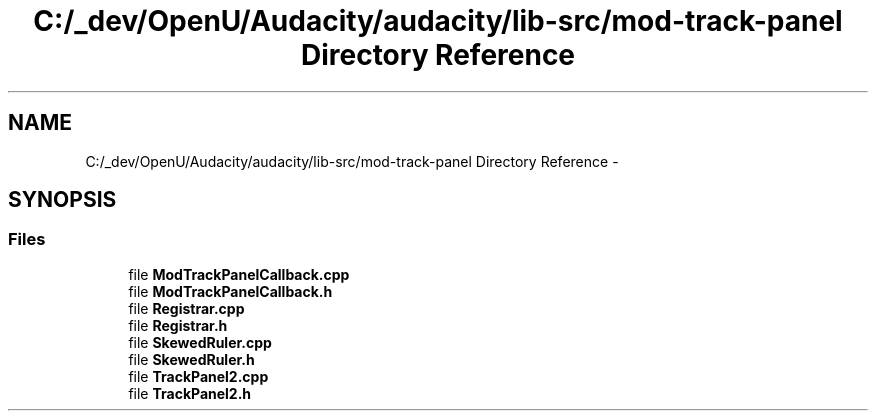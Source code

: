 .TH "C:/_dev/OpenU/Audacity/audacity/lib-src/mod-track-panel Directory Reference" 3 "Thu Apr 28 2016" "Audacity" \" -*- nroff -*-
.ad l
.nh
.SH NAME
C:/_dev/OpenU/Audacity/audacity/lib-src/mod-track-panel Directory Reference \- 
.SH SYNOPSIS
.br
.PP
.SS "Files"

.in +1c
.ti -1c
.RI "file \fBModTrackPanelCallback\&.cpp\fP"
.br
.ti -1c
.RI "file \fBModTrackPanelCallback\&.h\fP"
.br
.ti -1c
.RI "file \fBRegistrar\&.cpp\fP"
.br
.ti -1c
.RI "file \fBRegistrar\&.h\fP"
.br
.ti -1c
.RI "file \fBSkewedRuler\&.cpp\fP"
.br
.ti -1c
.RI "file \fBSkewedRuler\&.h\fP"
.br
.ti -1c
.RI "file \fBTrackPanel2\&.cpp\fP"
.br
.ti -1c
.RI "file \fBTrackPanel2\&.h\fP"
.br
.in -1c

